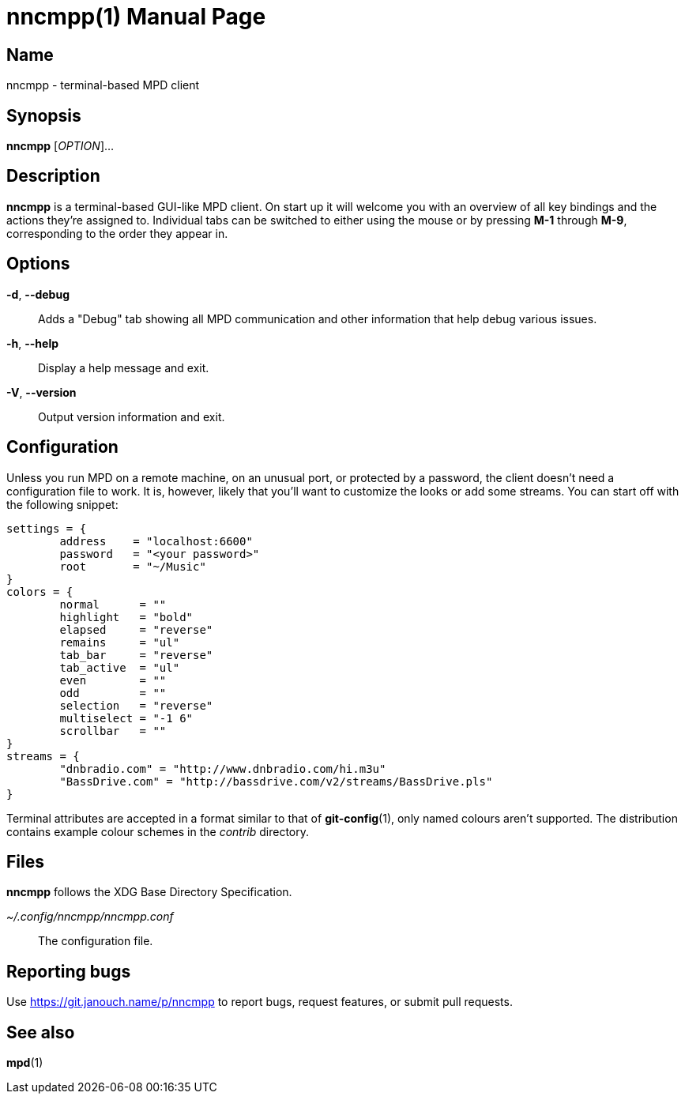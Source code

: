 nncmpp(1)
=========
:doctype: manpage
:manmanual: nncmpp Manual
:mansource: nncmpp {release-version}

Name
----
nncmpp - terminal-based MPD client

Synopsis
--------
*nncmpp* [_OPTION_]...

Description
-----------
*nncmpp* is a terminal-based GUI-like MPD client.  On start up it will welcome
you with an overview of all key bindings and the actions they're assigned to.
Individual tabs can be switched to either using the mouse or by pressing *M-1*
through *M-9*, corresponding to the order they appear in.

Options
-------
*-d*, *--debug*::
	Adds a "Debug" tab showing all MPD communication and other information
	that help debug various issues.

*-h*, *--help*::
	Display a help message and exit.

*-V*, *--version*::
	Output version information and exit.

Configuration
-------------
Unless you run MPD on a remote machine, on an unusual port, or protected by
a password, the client doesn't need a configuration file to work.  It is,
however, likely that you'll want to customize the looks or add some streams.
You can start off with the following snippet:

....
settings = {
	address    = "localhost:6600"
	password   = "<your password>"
	root       = "~/Music"
}
colors = {
	normal      = ""
	highlight   = "bold"
	elapsed     = "reverse"
	remains     = "ul"
	tab_bar     = "reverse"
	tab_active  = "ul"
	even        = ""
	odd         = ""
	selection   = "reverse"
	multiselect = "-1 6"
	scrollbar   = ""
}
streams = {
	"dnbradio.com" = "http://www.dnbradio.com/hi.m3u"
	"BassDrive.com" = "http://bassdrive.com/v2/streams/BassDrive.pls"
}
....

Terminal attributes are accepted in a format similar to that of *git-config*(1),
only named colours aren't supported.  The distribution contains example colour
schemes in the _contrib_ directory.

// TODO: it seems like liberty should contain an includable snippet about
//   the format, which could form a part of nncmpp.conf(5).

Files
-----
*nncmpp* follows the XDG Base Directory Specification.

_~/.config/nncmpp/nncmpp.conf_::
	The configuration file.

Reporting bugs
--------------
Use https://git.janouch.name/p/nncmpp to report bugs, request features,
or submit pull requests.

See also
--------
*mpd*(1)
